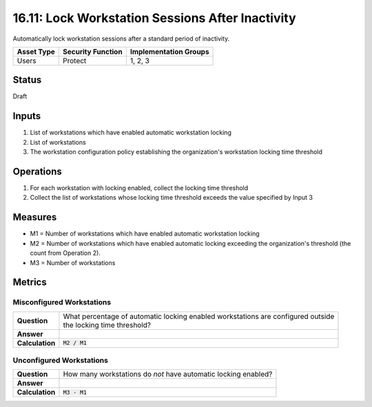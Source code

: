 16.11: Lock Workstation Sessions After Inactivity
=========================================================
Automatically lock workstation sessions after a standard period of inactivity.

.. list-table::
	:header-rows: 1

	* - Asset Type 
	  - Security Function
	  - Implementation Groups
	* - Users
	  - Protect
	  - 1, 2, 3

Status
------
Draft

Inputs
-----------
#. List of workstations which have enabled automatic workstation locking
#. List of workstations
#. The workstation configuration policy establishing the organization's workstation locking time threshold

Operations
----------
#. For each workstation with locking enabled, collect the locking time threshold
#. Collect the list of workstations whose locking time threshold exceeds the value specified by Input 3

Measures
--------
* M1 = Number of workstations which have enabled automatic workstation locking
* M2 = Number of workstations which have enabled automatic locking exceeding the organization's threshold (the count from Operation 2).
* M3 = Number of workstations

Metrics
-------

Misconfigured Workstations
^^^^^^^^^^^^^^^^^^^^^^^^^^
.. list-table::

	* - **Question**
	  - | What percentage of automatic locking enabled workstations are configured outside
	    | the locking time threshold?
	* - **Answer**
	  - 
	* - **Calculation**
	  - :code:`M2 / M1`

Unconfigured Workstations
^^^^^^^^^^^^^^^^^^^^^^^^^^
.. list-table::

	* - **Question**
	  - How many workstations do *not* have automatic locking enabled?
	* - **Answer**
	  - 
	* - **Calculation**
	  - :code:`M3 - M1`

.. history
.. authors
.. license